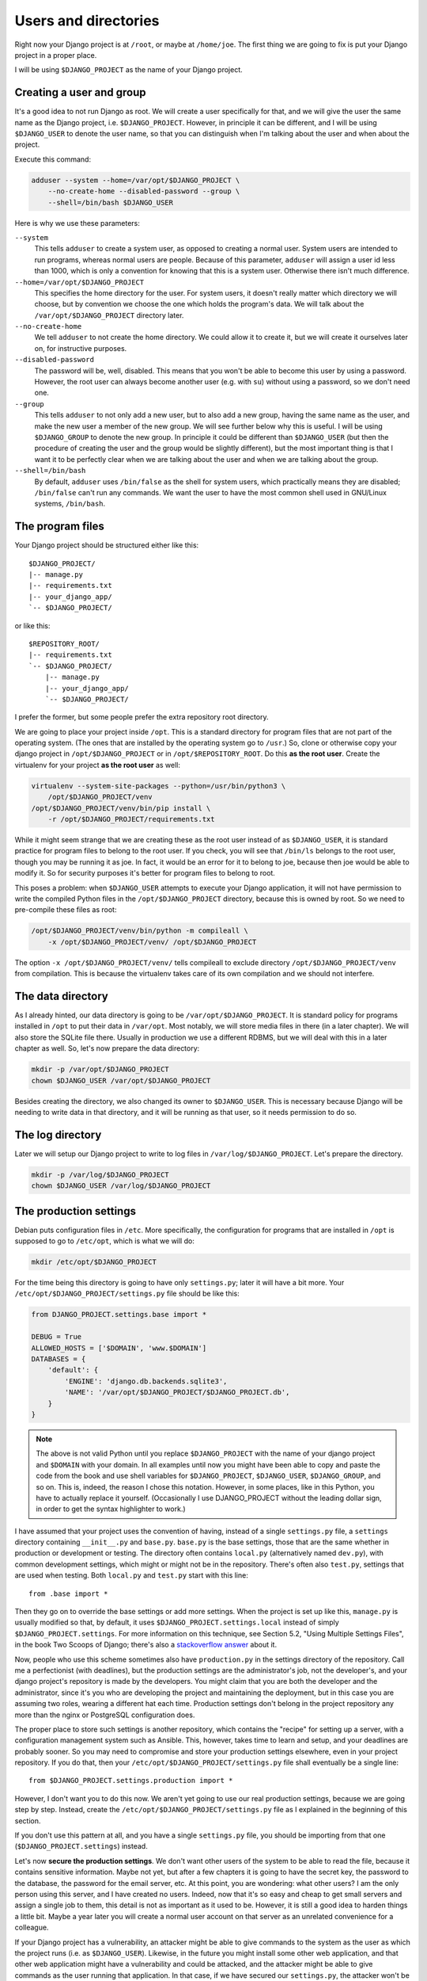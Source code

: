 Users and directories
=====================

Right now your Django project is at ``/root``, or maybe at
``/home/joe``. The first thing we are going to fix is put your Django
project in a proper place.

I will be using ``$DJANGO_PROJECT`` as the name of your Django
project.

Creating a user and group
-------------------------

It's a good idea to not run Django as root. We will create a user
specifically for that, and we will give the user the same name as the
Django project, i.e. ``$DJANGO_PROJECT``. However, in principle it can
be different, and I will be using ``$DJANGO_USER`` to denote the user
name, so that you can distinguish when I'm talking about the user and
when about the project.

Execute this command:

.. code-block:: bash

    adduser --system --home=/var/opt/$DJANGO_PROJECT \
        --no-create-home --disabled-password --group \
        --shell=/bin/bash $DJANGO_USER

Here is why we use these parameters:

``--system``
    This tells ``adduser`` to create a system user, as opposed to
    creating a normal user. System users are intended to run programs,
    whereas normal users are people. Because of this parameter,
    ``adduser`` will assign a user id less than 1000, which is only a
    convention for knowing that this is a system user. Otherwise there
    isn't much difference.

``--home=/var/opt/$DJANGO_PROJECT``
    This specifies the home directory for the user. For system users, it
    doesn't really matter which directory we will choose, but by
    convention we choose the one which holds the program's data. We will
    talk about the ``/var/opt/$DJANGO_PROJECT`` directory later.

``--no-create-home``
    We tell ``adduser`` to not create the home directory. We could allow
    it to create it, but we will create it ourselves later on, for
    instructive purposes.

``--disabled-password``
    The password will be, well, disabled. This means that you won't be
    able to become this user by using a password. However, the root user
    can always become another user (e.g. with ``su``) without using a
    password, so we don't need one.

``--group``
    This tells ``adduser`` to not only add a new user, but to also add a
    new group, having the same name as the user, and make the new user a
    member of the new group. We will see further below why this is
    useful. I will be using ``$DJANGO_GROUP`` to denote the new group.
    In principle it could be different than ``$DJANGO_USER`` (but then
    the procedure of creating the user and the group would be slightly
    different), but the most important thing is that I want it to be
    perfectly clear when we are talking about the user and when we are
    talking about the group.

``--shell=/bin/bash``
    By default, ``adduser`` uses ``/bin/false`` as the shell for system
    users, which practically means they are disabled; ``/bin/false``
    can't run any commands. We want the user to have the most common
    shell used in GNU/Linux systems, ``/bin/bash``.

The program files
-----------------

Your Django project should be structured either like this::

    $DJANGO_PROJECT/
    |-- manage.py
    |-- requirements.txt
    |-- your_django_app/
    `-- $DJANGO_PROJECT/

or like this::

    $REPOSITORY_ROOT/
    |-- requirements.txt
    `-- $DJANGO_PROJECT/
        |-- manage.py
        |-- your_django_app/
        `-- $DJANGO_PROJECT/

I prefer the former, but some people prefer the extra repository root
directory.

We are going to place your project inside ``/opt``. This is a standard
directory for program files that are not part of the operating system.
(The ones that are installed by the operating system go to ``/usr``.)
So, clone or otherwise copy your django project in
``/opt/$DJANGO_PROJECT`` or in ``/opt/$REPOSITORY_ROOT``. Do
this **as the root user**.  Create the virtualenv for your project **as
the root user** as well:

.. code-block:: bash

    virtualenv --system-site-packages --python=/usr/bin/python3 \
        /opt/$DJANGO_PROJECT/venv
    /opt/$DJANGO_PROJECT/venv/bin/pip install \
        -r /opt/$DJANGO_PROJECT/requirements.txt

While it might seem strange that we are creating these as the root user
instead of as ``$DJANGO_USER``, it is standard practice
for program files to belong to the root user. If you check, you will see
that ``/bin/ls`` belongs to the root user, though you may be running it
as joe. In fact, it would be an error for it to belong to joe, because
then joe would be able to modify it. So for security purposes it's
better for program files to belong to root.

This poses a problem: when ``$DJANGO_USER`` attempts to execute your
Django application, it will not have permission to write
the compiled Python files in the ``/opt/$DJANGO_PROJECT`` directory,
because this is owned by root. So we need to pre-compile
these files as root:

.. code-block:: bash

    /opt/$DJANGO_PROJECT/venv/bin/python -m compileall \
	-x /opt/$DJANGO_PROJECT/venv/ /opt/$DJANGO_PROJECT

The option ``-x /opt/$DJANGO_PROJECT/venv/`` tells compileall to exclude
directory  ``/opt/$DJANGO_PROJECT/venv`` from compilation. This is
because the virtualenv takes care of its own compilation and we should
not interfere.

The data directory
------------------

As I already hinted, our data directory is going to be
``/var/opt/$DJANGO_PROJECT``. It is standard policy for programs
installed in ``/opt`` to put their data in ``/var/opt``. Most notably,
we will store media files in there (in a later chapter).  We will also
store the SQLite file there. Usually in production we use a
different RDBMS, but we will deal with this in a later chapter as well.
So, let's now prepare the data directory:

.. code-block:: bash

    mkdir -p /var/opt/$DJANGO_PROJECT
    chown $DJANGO_USER /var/opt/$DJANGO_PROJECT

Besides creating the directory, we also changed its owner to
``$DJANGO_USER``. This is necessary because Django will be needing to
write data in that directory, and it will be running as that user, so it
needs permission to do so.

The log directory
-----------------

Later we will setup our Django project to write to log files in
``/var/log/$DJANGO_PROJECT``. Let's prepare the directory.

.. code-block:: bash

    mkdir -p /var/log/$DJANGO_PROJECT
    chown $DJANGO_USER /var/log/$DJANGO_PROJECT


The production settings
-----------------------

Debian puts configuration files in ``/etc``. More specifically, the
configuration for programs that are installed in ``/opt`` is supposed to
go to ``/etc/opt``, which is what we will do:

.. code-block:: bash

    mkdir /etc/opt/$DJANGO_PROJECT

For the time being this directory is going to have only ``settings.py``;
later it will have a bit more. Your
``/etc/opt/$DJANGO_PROJECT/settings.py`` file should be like this:

.. code-block:: Python

    from DJANGO_PROJECT.settings.base import *

    DEBUG = True
    ALLOWED_HOSTS = ['$DOMAIN', 'www.$DOMAIN']
    DATABASES = {
        'default': {
            'ENGINE': 'django.db.backends.sqlite3',
            'NAME': '/var/opt/$DJANGO_PROJECT/$DJANGO_PROJECT.db',
        }
    }

.. note::

   The above is not valid Python until you replace ``$DJANGO_PROJECT``
   with the name of your django project and ``$DOMAIN`` with your
   domain. In all examples until now you might have been able to copy
   and paste the code from the book and use shell variables for
   ``$DJANGO_PROJECT``, ``$DJANGO_USER``, ``$DJANGO_GROUP``, and so on.
   This is, indeed, the reason I chose this notation. However, in some
   places, like in this Python, you have to actually replace it
   yourself. (Occasionally I use DJANGO_PROJECT without the leading
   dollar sign, in order to get the syntax highlighter to work.)

I have assumed that your project uses the convention of having, instead
of a single ``settings.py`` file, a ``settings`` directory containing
``__init__.py`` and ``base.py``. ``base.py`` is the base settings, those
that are the same whether in production or development or testing. The
directory often contains ``local.py`` (alternatively named ``dev.py``),
with common development settings, which might or might not be in the
repository. There's often also ``test.py``, settings that are used when
testing. Both ``local.py`` and ``test.py`` start with this line::

    from .base import *

Then they go on to override the base settings or add more settings.
When the project is set up like this, ``manage.py`` is usually modified
so that, by default, it uses ``$DJANGO_PROJECT.settings.local`` instead
of simply ``$DJANGO_PROJECT.settings``. For more information on this
technique, see Section 5.2, "Using Multiple Settings Files", in the book
Two Scoops of Django; there's also a `stackoverflow answer`_ about it.

.. _stackoverflow answer: http://stackoverflow.com/questions/1626326/how-to-manage-local-vs-production-settings-in-django/15325966#15325966

Now, people who use this scheme sometimes also have ``production.py`` in
the settings directory of the repository. Call me a perfectionist (with
deadlines), but the production settings are the administrator's job, not
the developer's, and your django project's repository is made by the
developers. You might claim that you are both the developer and the
administrator, since it's you who are developing the project and
maintaining the deployment, but in this case you are assuming two roles,
wearing a different hat each time.  Production settings don't belong in
the project repository any more than the nginx or PostgreSQL
configuration does.

The proper place to store such settings is another repository, which
contains the "recipe" for setting up a server, with a configuration
management system such as Ansible.  This, however, takes time to learn
and setup, and your deadlines are probably sooner. So you may need to
compromise and store your production settings elsewhere, even in your
project repository. If you do that, then your
``/etc/opt/$DJANGO_PROJECT/settings.py`` file shall eventually be a
single line::

    from $DJANGO_PROJECT.settings.production import *

However, I don't want you to do this now. We aren't yet going to use our
real production settings, because we are going step by step. Instead,
create the ``/etc/opt/$DJANGO_PROJECT/settings.py`` file as I explained
in the beginning of this section.

If you don't use this pattern at all, and you have a single
``settings.py`` file, you should be importing from that one
(``$DJANGO_PROJECT.settings``) instead.

Let's now **secure the production settings**. We don't want other users
of the system to be able to read the file, because it contains sensitive
information. Maybe not yet, but after a few chapters it is going to have
the secret key, the password to the database, the password for the email
server, etc.  At this point, you are wondering: what other users? I am
the only person using this server, and I have created no users. Indeed,
now that it's so easy and cheap to get small servers and assign a single
job to them, this detail is not as important as it used to be. However,
it is still a good idea to harden things a little bit. Maybe a year
later you will create a normal user account on that server as an
unrelated convenience for a colleague.

If your Django project has a vulnerability, an attacker might be able to
give commands to the system as the user as which the project runs (i.e.
as ``$DJANGO_USER``). Likewise, in the future you might install some
other web application, and that other web application might have a
vulnerability and could be attacked, and the attacker might be able to
give commands as the user running that application. In that case, if we
have secured our ``settings.py``, the attacker won't be able to read it.
Eventually servers get compromised, and we try to set up the system in
such a way as to minimize the damage, and we can minimize it if we
contain it, and we can contain it if the compromising of an application
does not result in the compromising of other applications. This is why
we want to run each application in its own user and its own group.

Here is how to make the contents of ``/etc/opt/$DJANGO_PROJECT``
unreadable by other users:

.. code-block:: bash

   chgrp $DJANGO_GROUP /etc/opt/$DJANGO_PROJECT
   chmod u=rwx,g=rx,o= /etc/opt/$DJANGO_PROJECT

What this does is make the directory unreadable by users other than
``root`` and ``$DJANGO_USER``. The directory is owned by ``root``, and
the first command above changes the group of the directory to
``$DJANGO_GROUP``.  The second command changes the permissions of the
directory so that:

**u=rwx**
   The owner has permission to read (rx) and write (w) the directory
   (the ``u`` in ``u=rwx`` stands for "user", but actually it means the
   "user who owns the directory"). The owner is ``root``.  Reading a
   directory is denoted with ``rx`` rather than simply ``r``, where the
   ``x`` stands for "search"; but giving a directory only one of the
   ``r`` and ``x`` permissions is an edge case that I've seen only once
   in my life. For practical purposes, when you want a directory to be
   readable, you must specify both ``r`` and ``x``.  (This applies only
   to directories; for files, the ``x`` is the permission to execute the
   file as a program.)
**g=rx**
   The group has permission to read the directory. More precisely, users
   who belong in that group have permission to read the directory. The
   directory's group is ``$DJANGO_GROUP``. The only user in that group
   is ``$DJANGO_USER``, so this adjustment applies only to that user.
**o=**
   Other users have no permission, they can't read or write to the
   directory.

You might have expected that it would have been easier to tell the
system "I want ``root`` to be able to read and write, and
``$DJANGO_USER`` to be able to only read". Instead, we did something
much more complicated: we made ``$DJANGO_USER`` belong to a
``$DJANGO_GROUP``, and we made the directory readable by that group,
thus indirectly readable by the user. The reason we did it this way is
an accident of history. In Unix there has traditionally been no way to
say "I want ``root`` to be able to read and write, and ``$DJANGO_USER``
to be able to only read". In many modern Unixes, including Linux, it is
possible using Access Control Lists, but this is a feature added later,
it does not work the same in all Unixes, and its syntax is harder to
use. The way we use here works the same in FreeBSD, HP-UX, and all other
Unixes, and it is common practice everywhere.

Finally, we need to **compile** the settings file. Your settings file
and the ``/etc/opt/$DJANGO_PROJECT`` directory is owned by root, and, as
with the files in ``/opt``, Django won't be able to write the
compiled version, so we pre-compile it as root:

.. code-block:: bash

    /opt/$DJANGO_PROJECT/venv/bin/python -m compileall \
        /etc/opt/$DJANGO_PROJECT

Compiled files are the reason we changed the permissions of the
directory and not the permissions of ``settings.py``. When Python writes
the compiled files (which also contain the sensitive information), it
does not give them the permissions we want, which means we'd need to be
chgrping and chmoding each time we compile. By removing read permissions
from the directory, we make sure that none of the files in the directory
is readable; in Unix, in order to read file
``/etc/opt/$DJANGO_PROJECT/settings.py``, you must have permission to
read ``/`` (the root directory), ``/etc``, ``/etc/opt``,
``/etc/opt/$DJANGO_PROJECT``, and
``/etc/opt/$DJANGO_PROJECT/settings.py``.

You can check the permissions of a directory with the ``-d`` option of
``ls``, like this:

.. code-block:: bash

   ls -lhd /
   ls -lhd /etc
   ls -lhd /etc/opt
   ls -lhd /etc/opt/$DJANGO_PROJECT

(In the above commands, if you don't use the ``-d`` option it will show
the contents of the directory instead of the directory itself.)

.. hint:: Unix permissions

   When you list a file or directory with the ``-l`` option of ``ls``,
   it will show you something like ``-rwxr-xr-x`` at the beginning of
   the line. The first character is the file type: ``-`` for a file and
   ``d`` for a directory (there are also some more types, but we won't
   bother with them). The next nine characters are the permissions:
   three for the user, three for the group, three for others.
   ``rwxr-xr-x`` means "the user has permission to read, write and
   search/execute, the group has permission to read and search/execute
   but not write, and so do others".

   ``rwxr-xr-x`` can also be denoted as 755. If you substitute 0 in
   place of a hyphen and 1 in place of r, w and x, you get 111 101 101.
   In octal, this is 755. Instead of

   .. code-block:: bash

      chmod u=rwx,g=rx,o= /etc/opt/$DJANGO_PROJECT

   you can type

   .. code-block:: bash

      chmod 750 /etc/opt/$DJANGO_PROJECT

   which means exactly the same thing. People use this latter version
   much more than the other one, because it is so much easier to type,
   and because converting permissions into octal becomes second nature
   with a little practice.

Running the Django server
-------------------------

.. code-block:: bash

    su $DJANGO_USER
    source /opt/$DJANGO_PROJECT/venv/bin/activate
    export PYTHONPATH=/etc/opt/$DJANGO_PROJECT:/opt/$DJANGO_PROJECT
    export DJANGO_SETTINGS_MODULE=settings
    python /opt/$DJANGO_PROJECT/manage.py migrate
    python /opt/$DJANGO_PROJECT/manage.py runserver 0.0.0.0:8000

You could also do that in an exceptionally long command (provided you
have already done the ``migrate`` part), like this:

.. code-block:: bash

    PYTHONPATH=/etc/opt/$DJANGO_PROJECT:/opt/$DJANGO_PROJECT \
        DJANGO_SETTINGS_MODULE=settings \
        su $DJANGO_USER -c \
        "/opt/$DJANGO_PROJECT/venv/bin/python \
        /opt/$DJANGO_PROJECT/manage.py runserver 0.0.0.0:8000"

.. hint:: su

   You have probably heard of ``sudo``, which is a very useful program
   on Unix client machines (desktops and laptops). On server, ``sudo``
   is less common and we use ``su`` instead

   ``su``, like ``sudo``, changes the user that executes a program. If
   you are user joe and you execute ``su -c ls``, then ``ls`` is run as
   root. ``su`` will ask for the root password in order to proceed.

   ``su alice -c ls`` means "execute ``ls`` as user alice". ``su alice``
   means "start a shell as user alice"; you can then type commands as
   user alice, and you can enter ``exit`` to "get out" of ``su``, that
   is, to exit the shell than runs as alice. If you are a normal user
   ``su`` will ask you for alice's password. If you are root, it will
   become alice without questions. This should make clear how the ``su``
   command works when you run the Django server as explained above.

   ``sudo`` works very differently from ``su``. Instead of asking the
   password of the user you want to become, it asks for your password,
   and has a configuration file that describes which user is allowed to
   become what user and with what constraints. It is much more
   versatile. ``su`` does only what I described and nothing more. ``su``
   is guaranteed to exist in all Unix systems, whereas ``sudo`` is an
   add-on that must be installed. By default it is usually installed on
   client machines, but not on servers. ``su`` is much more commonly
   used on servers and shell scripts than ``sudo``.

Do you understand that very clearly? If not, here are some tips:

 * Make sure you have a grip on virtualenv_ and `environment
   variables`_.
 * Python reads the ``PYTHONPATH`` environment variable and adds
   the specified directories to the Python path.
 * Django reads the ``DJANGO_SETTINGS_MODULE`` environment variable.
   Because we have set it to "settings", Django will attempt to import
   ``settings`` instead of the default (the default is
   ``$DJANGO_PROJECT.settings``, or maybe
   ``$DJANGO_PROJECT.settings.local``).
 * When Django attempts to import ``settings``, Python looks in its
   path. Because ``/etc/opt/$DJANGO_PROJECT`` is listed first in
   ``PYTHONPATH``, Python will first look there for ``settings.py``, and
   it will find it there.
 * Likewise, when at some point Django attempts to import
   ``your_django_app``, Python will look in
   ``/etc/opt/$DJANGO_PROJECT``; it won't find it there, so then it will
   look in ``/opt/$DJANGO_PROJECT``, since this is next in
   ``PYTHONPATH``, and it will find it there.
 * If, before running ``manage.py [whatever]``, we had changed directory
   to ``/opt/$DJANGO_PROJECT``, we wouldn't need to specify
   that directory in ``PYTHONPATH``, because Python always adds the
   current directory to its path. This is why, in development, you just
   tell it ``python manage.py [whatever]`` and it finds your project.
   We prefer, however, to set the ``PYTHONPATH`` and not change
   directory; this way our setup will be clearer and more robust.

.. _virtualenv: http://djangodeployment.com/2016/11/01/virtualenv-demystified/
.. _environment variables: http://djangodeployment.com/2016/11/07/what-is-the-difference-between-a-shell-variable-and-an-environment-variable/

Instead of using ``DJANGO_SETTINGS_MODULE``, you can also use the
``--settings`` parameter of ``manage.py``:

.. code-block:: bash

   PYTHONPATH=/etc/opt/$DJANGO_PROJECT:/opt/$DJANGO_PROJECT \
       su $DJANGO_USER -c \
       "/opt/$DJANGO_PROJECT/venv/bin/python \
       /opt/$DJANGO_PROJECT/manage.py
       runserver --settings=settings 0.0.0.0:8000"

(``manage.py`` also supports a ``--pythonpath`` parameter which could be
used instead of ``PYTHONPATH``, however it seems that ``--settings``
doesn't work correctly together with ``--pythonpath``, at least not in
Django 1.8.)

If you fire up your browser and visit http://$DOMAIN:8000/, you should
see your Django project in action. Still wrong of course; we are still
using the Django development server, but we have accomplished another
step, which was to use an appropriate user and put stuff in appropriate
directories.

Chapter summary
---------------

 * Create a system user and group with the same name as your Django
   project.
 * Put your Django project in ``/opt``, with all files owned by root.
 * Put your virtualenv in ``/opt/$DJANGO_PROJECT/venv``, with all files
   owned by root.
 * Put your data files in a subdirectory of ``/var/opt`` with the same
   name as your Django project, owned by the system user you created. If
   you are using SQLite, the database file will go in there.
 * Put your settings file in a subdirectory of ``/etc/opt`` with the
   same name as your Django project, whose user is root, whose group is
   the system group you created, that is readable by the group and
   writeable by root, and whose contents belong to root.
 * Precompile the files in ``/opt/$DJANGO_PROJECT`` and
   ``/etc/opt/$DJANGO_PROJECT``.
 * Run ``manage.py`` as the system user you created, after setting the
   environment variables
   ``PYTHONPATH=/etc/opt/$DJANGO_PROJECT:/opt/$DJANGO_PROJECT`` and
   ``DJANGO_SETTINGS_MODULE=settings``.
